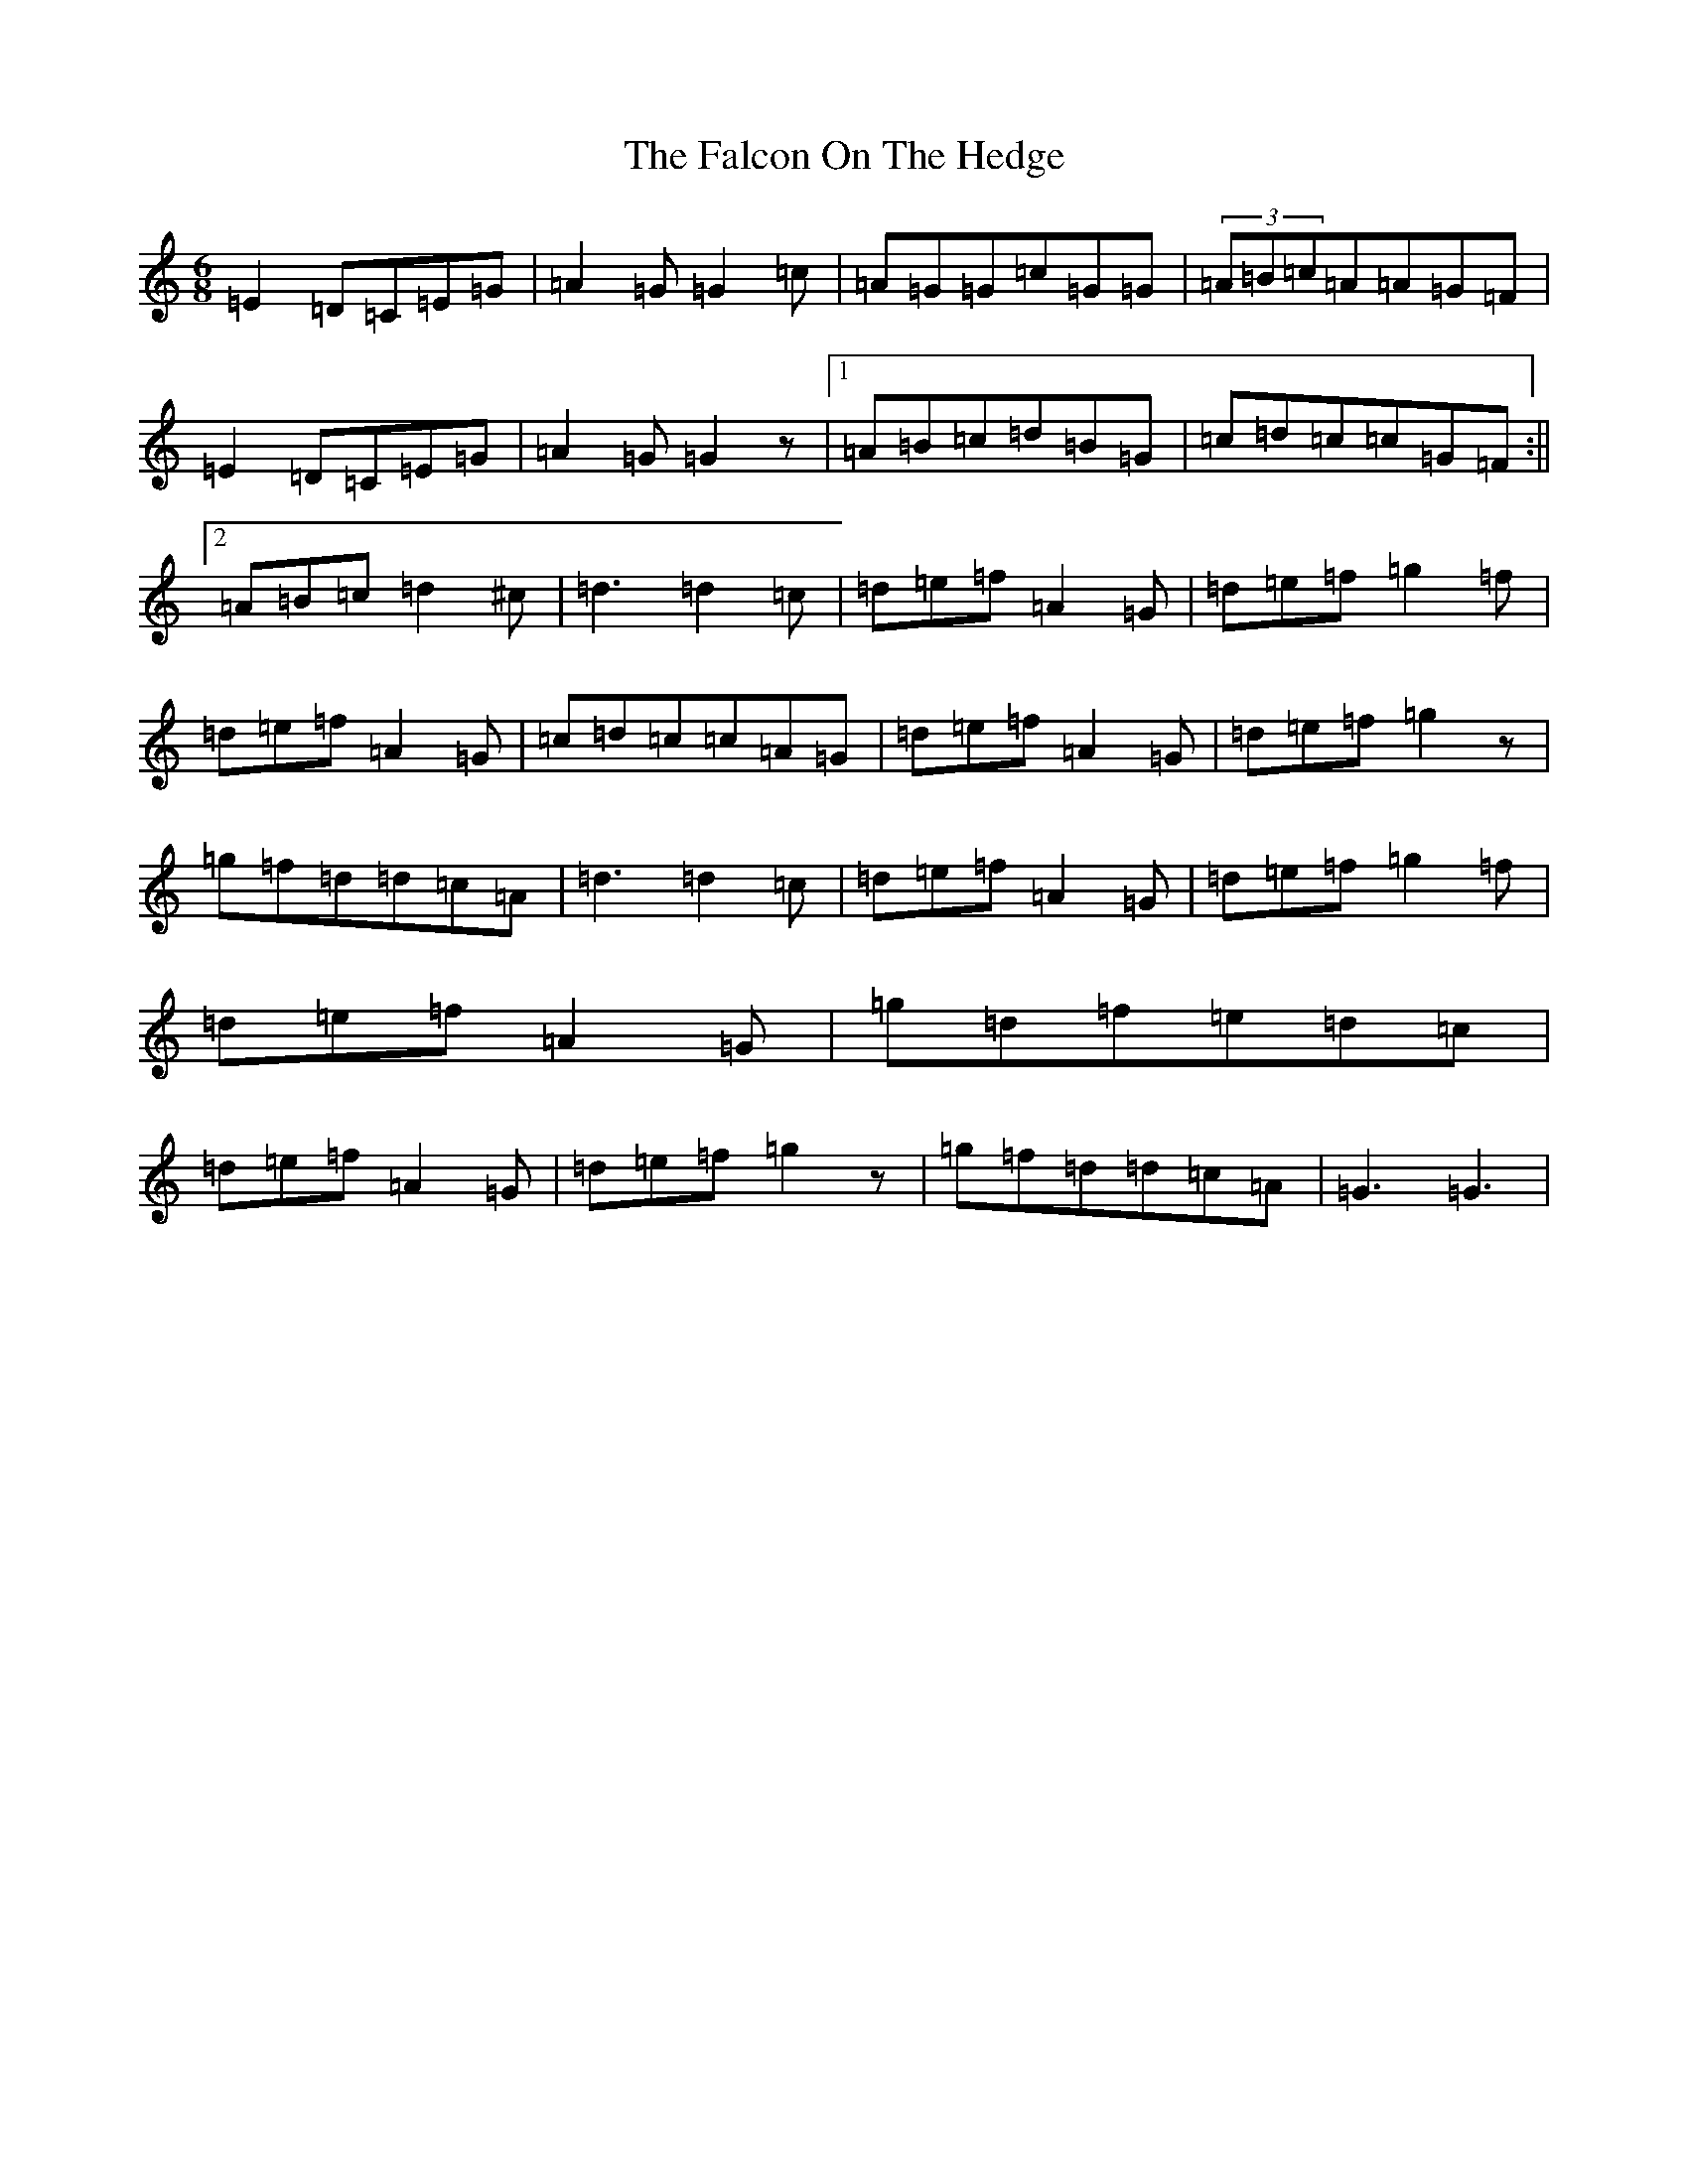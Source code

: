 X: 6380
T: Falcon On The Hedge, The
S: https://thesession.org/tunes/7703#setting7703
R: jig
M:6/8
L:1/8
K: C Major
=E2=D=C=E=G|=A2=G=G2=c|=A=G=G=c=G=G|(3=A=B=c=A=A=G=F|=E2=D=C=E=G|=A2=G=G2z|1=A=B=c=d=B=G|=c=d=c=c=G=F:||2=A=B=c=d2^c|=d3=d2=c|=d=e=f=A2=G|=d=e=f=g2=f|=d=e=f=A2=G|=c=d=c=c=A=G|=d=e=f=A2=G|=d=e=f=g2z|=g=f=d=d=c=A|=d3=d2=c|=d=e=f=A2=G|=d=e=f=g2=f|=d=e=f=A2=G|=g=d=f=e=d=c|=d=e=f=A2=G|=d=e=f=g2z|=g=f=d=d=c=A|=G3=G3|
